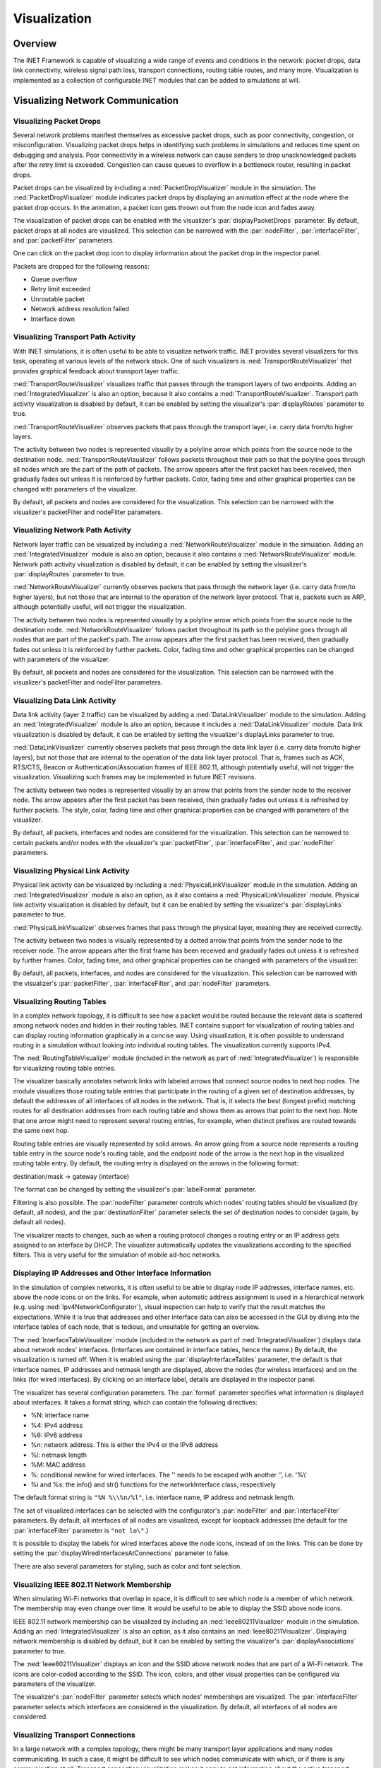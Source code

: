 .. _ug:cha:visualization:

Visualization
=============

.. _ug:sec:visualization:overview:

Overview
--------

The INET Framework is capable of visualizing a wide range of events and
conditions in the network: packet drops, data link connectivity, wireless signal
path loss, transport connections, routing table routes, and many more.
Visualization is implemented as a collection of configurable INET modules that
can be added to simulations at will.

.. _ug:sec:visualization:network-communication:

Visualizing Network Communication
---------------------------------

.. _ug:sec:visualization:packet-drops:

Visualizing Packet Drops
~~~~~~~~~~~~~~~~~~~~~~~~

Several network problems manifest themselves as excessive packet drops, such as
poor connectivity, congestion, or misconfiguration. Visualizing packet drops
helps in identifying such problems in simulations and reduces time spent on
debugging and analysis. Poor connectivity in a wireless network can cause
senders to drop unacknowledged packets after the retry limit is exceeded.
Congestion can cause queues to overflow in a bottleneck router, resulting in
packet drops.

Packet drops can be visualized by including a :ned:`PacketDropVisualizer` module
in the simulation. The :ned:`PacketDropVisualizer` module indicates packet drops
by displaying an animation effect at the node where the packet drop occurs. In
the animation, a packet icon gets thrown out from the node icon and fades away.

The visualization of packet drops can be enabled with the visualizer's
:par:`displayPacketDrops` parameter. By default, packet drops at all nodes are
visualized. This selection can be narrowed with the :par:`nodeFilter`,
:par:`interfaceFilter`, and :par:`packetFilter` parameters.

One can click on the packet drop icon to display information about the packet
drop in the inspector panel.

Packets are dropped for the following reasons:

- Queue overflow

- Retry limit exceeded

- Unroutable packet

- Network address resolution failed

- Interface down

.. _ug:sec:visualization:transport-path-activity:

Visualizing Transport Path Activity
~~~~~~~~~~~~~~~~~~~~~~~~~~~~~~~~~~~

With INET simulations, it is often useful to be able to visualize
network traffic. INET provides several visualizers for this task,
operating at various levels of the network stack. One of such
visualizers is :ned:`TransportRouteVisualizer` that provides graphical
feedback about transport layer traffic.

:ned:`TransportRouteVisualizer` visualizes traffic that passes through
the transport layers of two endpoints. Adding an
:ned:`IntegratedVisualizer` is also an option, because it also contains
a :ned:`TransportRouteVisualizer`. Transport path activity visualization
is disabled by default, it can be enabled by setting the visualizer's
:par:`displayRoutes` parameter to true.

:ned:`TransportRouteVisualizer` observes packets that pass through the
transport layer, i.e. carry data from/to higher layers.

The activity between two nodes is represented visually by a polyline
arrow which points from the source node to the destination node.
:ned:`TransportRouteVisualizer` follows packets throughout their path so
that the polyline goes through all nodes which are the part of the path
of packets. The arrow appears after the first packet has been received,
then gradually fades out unless it is reinforced by further packets.
Color, fading time and other graphical properties can be changed with
parameters of the visualizer.

By default, all packets and nodes are considered for the visualization.
This selection can be narrowed with the visualizer's packetFilter and
nodeFilter parameters.

.. _ug:sec:visualization:network-path-activity:

Visualizing Network Path Activity
~~~~~~~~~~~~~~~~~~~~~~~~~~~~~~~~~

Network layer traffic can be visualized by including a
:ned:`NetworkRouteVisualizer` module in the simulation. Adding an
:ned:`IntegratedVisualizer` module is also an option, because it also
contains a :ned:`NetworkRouteVisualizer` module. Network path activity
visualization is disabled by default, it can be enabled by setting the
visualizer's :par:`displayRoutes` parameter to true.

:ned:`NetworkRouteVisualizer` currently observes packets that pass
through the network layer (i.e. carry data from/to higher layers), but
not those that are internal to the operation of the network layer
protocol. That is, packets such as ARP, although potentially useful,
will not trigger the visualization.

The activity between two nodes is represented visually by a polyline
arrow which points from the source node to the destination node.
:ned:`NetworkRouteVisualizer` follows packet throughout its path so the
polyline goes through all nodes that are part of the packet's path. The
arrow appears after the first packet has been received, then gradually
fades out unless it is reinforced by further packets. Color, fading time
and other graphical properties can be changed with parameters of the
visualizer.

By default, all packets and nodes are considered for the visualization.
This selection can be narrowed with the visualizer's packetFilter and
nodeFilter parameters.

.. _ug:sec:visualization:data-link-activity:

Visualizing Data Link Activity
~~~~~~~~~~~~~~~~~~~~~~~~~~~~~~

Data link activity (layer 2 traffic) can be visualized by adding a
:ned:`DataLinkVisualizer` module to the simulation. Adding an
:ned:`IntegratedVisualizer` module is also an option, because it
includes a :ned:`DataLinkVisualizer` module. Data link visualization is
disabled by default, it can be enabled by setting the visualizer's
displayLinks parameter to true.

:ned:`DataLinkVisualizer` currently observes packets that pass through
the data link layer (i.e. carry data from/to higher layers), but not
those that are internal to the operation of the data link layer
protocol. That is, frames such as ACK, RTS/CTS, Beacon or
Authentication/Association frames of IEEE 802.11, although potentially
useful, will not trigger the visualization. Visualizing such frames may
be implemented in future INET revisions.

The activity between two nodes is represented visually by an arrow that
points from the sender node to the receiver node. The arrow appears
after the first packet has been received, then gradually fades out
unless it is refreshed by further packets. The style, color, fading time
and other graphical properties can be changed with parameters of the
visualizer.

By default, all packets, interfaces and nodes are considered for the
visualization. This selection can be narrowed to certain packets and/or
nodes with the visualizer's :par:`packetFilter`, :par:`interfaceFilter`,
and :par:`nodeFilter` parameters.

.. _ug:sec:visualization:physical-link-activity:

Visualizing Physical Link Activity
~~~~~~~~~~~~~~~~~~~~~~~~~~~~~~~~~~

Physical link activity can be visualized by including a
:ned:`PhysicalLinkVisualizer` module in the simulation. Adding an
:ned:`IntegratedVisualizer` module is also an option, as it also contains a
:ned:`PhysicalLinkVisualizer` module. Physical link activity visualization is
disabled by default, but it can be enabled by setting the visualizer's
:par:`displayLinks` parameter to true.

:ned:`PhysicalLinkVisualizer` observes frames that pass through the physical
layer, meaning they are received correctly.

The activity between two nodes is visually represented by a dotted arrow that
points from the sender node to the receiver node. The arrow appears after the
first frame has been received and gradually fades out unless it is refreshed by
further frames. Color, fading time, and other graphical properties can be
changed with parameters of the visualizer.

By default, all packets, interfaces, and nodes are considered for the
visualization. This selection can be narrowed with the visualizer's
:par:`packetFilter`, :par:`interfaceFilter`, and :par:`nodeFilter` parameters.

.. _ug:sec:visualization:routing-tables:

Visualizing Routing Tables
~~~~~~~~~~~~~~~~~~~~~~~~~~

In a complex network topology, it is difficult to see how a packet would be
routed because the relevant data is scattered among network nodes and hidden in
their routing tables. INET contains support for visualization of routing tables
and can display routing information graphically in a concise way. Using
visualization, it is often possible to understand routing in a simulation
without looking into individual routing tables. The visualization currently
supports IPv4.

The :ned:`RoutingTableVisualizer` module (included in the network as part of
:ned:`IntegratedVisualizer`) is responsible for visualizing routing table
entries.

The visualizer basically annotates network links with labeled arrows that
connect source nodes to next hop nodes. The module visualizes those routing
table entries that participate in the routing of a given set of destination
addresses, by default the addresses of all interfaces of all nodes in the
network. That is, it selects the best (longest prefix) matching routes for all
destination addresses from each routing table and shows them as arrows that
point to the next hop. Note that one arrow might need to represent several
routing entries, for example, when distinct prefixes are routed towards the same
next hop.

Routing table entries are visually represented by solid arrows. An arrow going
from a source node represents a routing table entry in the source node's routing
table, and the endpoint node of the arrow is the next hop in the visualized
routing table entry. By default, the routing entry is displayed on the arrows in
the following format:

destination/mask -> gateway (interface)

The format can be changed by setting the visualizer's :par:`labelFormat`
parameter.

Filtering is also possible. The :par:`nodeFilter` parameter controls which
nodes' routing tables should be visualized (by default, all nodes), and the
:par:`destinationFilter` parameter selects the set of destination nodes to
consider (again, by default all nodes).

The visualizer reacts to changes, such as when a routing protocol changes a
routing entry or an IP address gets assigned to an interface by DHCP. The
visualizer automatically updates the visualizations according to the specified
filters. This is very useful for the simulation of mobile ad-hoc networks.

.. _ug:sec:visualization:displaying-ip-addresses-and-other-interface-information:

Displaying IP Addresses and Other Interface Information
~~~~~~~~~~~~~~~~~~~~~~~~~~~~~~~~~~~~~~~~~~~~~~~~~~~~~~~

In the simulation of complex networks, it is often useful to be able to
display node IP addresses, interface names, etc. above the node icons or
on the links. For example, when automatic address assignment is used in
a hierarchical network (e.g. using :ned:`Ipv4NetworkConfigurator`),
visual inspection can help to verify that the result matches the
expectations. While it is true that addresses and other interface data
can also be accessed in the GUI by diving into the interface tables of
each node, that is tedious, and unsuitable for getting an overview.

The :ned:`InterfaceTableVisualizer` module (included in the network as
part of :ned:`IntegratedVisualizer`) displays data about network nodes'
interfaces. (Interfaces are contained in interface tables, hence the
name.) By default, the visualization is turned off. When it is enabled
using the :par:`displayInterfaceTables` parameter, the default is that
interface names, IP addresses and netmask length are displayed, above
the nodes (for wireless interfaces) and on the links (for wired
interfaces). By clicking on an interface label, details are displayed in
the inspector panel.

The visualizer has several configuration parameters. The :par:`format`
parameter specifies what information is displayed about interfaces. It
takes a format string, which can contain the following directives:

-  %N: interface name

-  %4: IPv4 address

-  %6: IPv6 address

-  %n: network address. This is either the IPv4 or the IPv6 address

-  %l: netmask length

-  %M: MAC address

-  %\: conditional newline for wired interfaces. The '\' needs to be
   escaped with another '\', i.e. '%\\'

-  %i and %s: the info() and str() functions for the networkInterface
   class, respectively

The default format string is ``"%N %\\%n/%l"``, i.e. interface name, IP
address and netmask length.

The set of visualized interfaces can be selected with the configurator's
:par:`nodeFilter` and :par:`interfaceFilter` parameters. By default, all
interfaces of all nodes are visualized, except for loopback addresses
(the default for the :par:`interfaceFilter` parameter is ``"not lo\"``.)

It is possible to display the labels for wired interfaces above the node
icons, instead of on the links. This can be done by setting the
:par:`displayWiredInterfacesAtConnections` parameter to false.

There are also several parameters for styling, such as color and font
selection.

.. _ug:sec:visualization:ieee-80211-network-membership:

Visualizing IEEE 802.11 Network Membership
~~~~~~~~~~~~~~~~~~~~~~~~~~~~~~~~~~~~~~~~~~

When simulating Wi-Fi networks that overlap in space, it is difficult to see
which node is a member of which network. The membership may even change over
time. It would be useful to be able to display the SSID above node icons.

IEEE 802.11 network membership can be visualized by including an
:ned:`Ieee80211Visualizer` module in the simulation. Adding an
:ned:`IntegratedVisualizer` is also an option, as it also contains an
:ned:`Ieee80211Visualizer`. Displaying network membership is disabled by
default, but it can be enabled by setting the visualizer's
:par:`displayAssociations` parameter to true.

The :ned:`Ieee80211Visualizer` displays an icon and the SSID above network nodes
that are part of a Wi-Fi network. The icons are color-coded according to the
SSID. The icon, colors, and other visual properties can be configured via
parameters of the visualizer.

The visualizer's :par:`nodeFilter` parameter selects which nodes' memberships
are visualized. The :par:`interfaceFilter` parameter selects which interfaces
are considered in the visualization. By default, all interfaces of all nodes are
considered.

.. _ug:sec:visualization:transport-connections:

Visualizing Transport Connections
~~~~~~~~~~~~~~~~~~~~~~~~~~~~~~~~~

In a large network with a complex topology, there might be many transport layer
applications and many nodes communicating. In such a case, it might be difficult
to see which nodes communicate with which, or if there is any communication at
all. Transport connection visualization makes it easy to get information about
the active transport connections in the network at a glance. Visualization makes
it easy to identify connections by their two endpoints and to tell different
connections apart. It also gives a quick overview of the number of connections
in individual nodes and the whole network.

The :ned:`TransportConnectionVisualizer` module (also part of
:ned:`IntegratedVisualizer`) displays color-coded icons above the two endpoints
of an active, established transport layer level connection. The icons appear
when the connection is established and disappear when it is closed. Naturally,
there can be multiple connections open at a node, thus there can be multiple
icons for each node. Icons have the same color at both ends of the connection.
In addition to colors, letter codes (A, B, AA, ...) may also be displayed to
help identify connections. Note that this visualizer does not display the paths
the packets take. If you are interested in that, take a look at
:ned:`TransportRouteVisualizer`, covered in section
:ref:`ug:sec:visualization:transport-path-activity`.

The visualization is turned off by default, but it can be turned on by setting
the :par:`displayTransportConnections` parameter of the visualizer to true.

It is possible to filter the connections being visualized. By default, all
connections are included. Filtering by hosts and port numbers can be achieved by
setting the :par:`sourcePortFilter`, :par:`destinationPortFilter`,
:par:`sourceNodeFilter`, and :par:`destinationNodeFilter` parameters.

The icon, colors, and other visual properties can be configured by setting the
visualizer's parameters.

.. _ug:sec:visualization:the-infrastructure:

Visualizing The Infrastructure
------------------------------

.. _ug:sec:visualization:the-physical-environment:

Visualizing the Physical Environment
~~~~~~~~~~~~~~~~~~~~~~~~~~~~~~~~~~~~

The physical environment has a profound effect on the communication of wireless
devices. Physical objects like walls inside buildings constrain mobility and
obstruct radio signals, often resulting in packet loss. It's difficult to make
sense of the simulation without actually seeing where physical objects are.

The visualization of physical objects present in the physical environment is
essential.

The :ned:`PhysicalEnvironmentVisualizer` (also part of
:ned:`IntegratedVisualizer`) is responsible for displaying the physical objects.
The objects themselves are provided by the PhysicalEnvironment module; their
geometry, physical, and visual properties are defined in the XML configuration
of the PhysicalEnvironment module.

The two-dimensional projection of physical objects is determined by the
:ned:`SceneCanvasVisualizer` module. (This is because the projection is also
needed by other visualizers, for example, :ned:`MobilityVisualizer`). The
default view is top view (z-axis), but you can also configure a side view (x and
y axes), or isometric or orthographic projection.

The visualizer also supports OpenGL-based 3D rendering using the OpenSceneGraph
(OSG) library. If the OMNeT++ installation has been compiled with OSG support,
you can switch to 3D view using the Qtenv toolbar.

.. _ug:sec:visualization:node-mobility:

Visualizing Node Mobility
~~~~~~~~~~~~~~~~~~~~~~~~~

In INET simulations, the movement of mobile nodes is often as important as the
communication among them. However, as mobile nodes roam, it is often difficult
to visually follow their movement. INET provides a visualizer that not only
makes visually tracking mobile nodes easier but also indicates other properties
like speed and direction.

Node mobility can be visualized by the :ned:`MobilityVisualizer` module
(included in the network as part of :ned:`IntegratedVisualizer`). By default,
mobility visualization is enabled, but it can be disabled by setting the
:par:`displayMovements` parameter to false.

By default, all mobilities are considered for the visualization. This selection
can be narrowed with the visualizer's :par:`moduleFilter` parameter.

The visualizer has several important features:

- Movement Trail: It displays a line along the recent path of movements. The
  trail gradually fades out as time passes. Color, trail length, and other
  graphical properties can be changed with parameters of the visualizer.

- Velocity Vector: Velocity is visually represented by an arrow. Its starting
  point is the node, and its direction coincides with the movement's direction.
  The arrow's length is proportional to the node's speed.

- Orientation Arc: Node orientation is represented by an arc whose size is
  specified by the :par:`orientationArcSize` parameter. This value is the
  relative size of the arc compared to a full circle. The default arc size is
  0.25, meaning a quarter of a circle.

These features are disabled by default but can be enabled by setting the
visualizer's :par:`displayMovementTrails`, :par:`displayVelocities`, and
:par:`displayOrientations` parameters to true.

